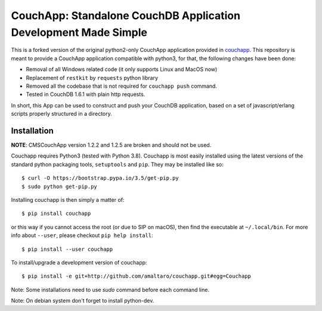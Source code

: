 CouchApp: Standalone CouchDB Application Development Made Simple
================================================================
This is a forked version of the original python2-only CouchApp application provided in `couchapp <https://github.com/couchapp/couchapp>`_.
This repository is meant to provide a CouchApp application compatible with python3, for that, the following changes have been done:

* Removal of all Windows related code (it only supports Linux and MacOS now)
* Replacement of ``restkit`` by ``requests`` python library
* Removed all the codebase that is not required for ``couchapp push`` command.
* Tested in CouchDB 1.6.1 with plain http requests.

In short, this App can be used to construct and push your CouchDB application, based on a set of javascript/erlang scripts properly structured in a directory.


Installation
------------
**NOTE**: CMSCouchApp version 1.2.2 and 1.2.5 are broken and should not be used.

Couchapp requires Python3 (tested with Python 3.8).
Couchapp is most easily installed using the latest versions of the standard
python packaging tools, ``setuptools`` and ``pip``.
They may be installed like so::

    $ curl -O https://bootstrap.pypa.io/3.5/get-pip.py
    $ sudo python get-pip.py

Installing couchapp is then simply a matter of::

    $ pip install couchapp

or this way if you cannot access the root (or due to SIP on macOS),
then find the executable at ``~/.local/bin``.
For more info about ``--user``, please checkout ``pip help install``::

    $ pip install --user couchapp

To install/upgrade a development version of couchapp::

    $ pip install -e git+http://github.com/amaltaro/couchapp.git#egg=Couchapp

Note: Some installations need to use *sudo* command before each command
line.

Note: On debian system don't forget to install python-dev.
